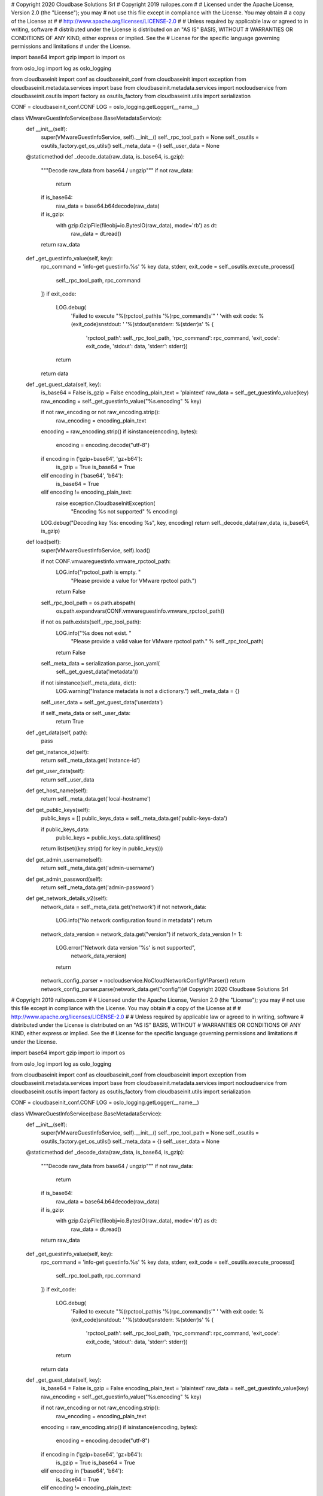 # Copyright 2020 Cloudbase Solutions Srl
# Copyright 2019 ruilopes.com
#
#    Licensed under the Apache License, Version 2.0 (the "License"); you may
#    not use this file except in compliance with the License. You may obtain
#    a copy of the License at
#
#         http://www.apache.org/licenses/LICENSE-2.0
#
#    Unless required by applicable law or agreed to in writing, software
#    distributed under the License is distributed on an "AS IS" BASIS, WITHOUT
#    WARRANTIES OR CONDITIONS OF ANY KIND, either express or implied. See the
#    License for the specific language governing permissions and limitations
#    under the License.

import base64
import gzip
import io
import os

from oslo_log import log as oslo_logging

from cloudbaseinit import conf as cloudbaseinit_conf
from cloudbaseinit import exception
from cloudbaseinit.metadata.services import base
from cloudbaseinit.metadata.services import nocloudservice
from cloudbaseinit.osutils import factory as osutils_factory
from cloudbaseinit.utils import serialization

CONF = cloudbaseinit_conf.CONF
LOG = oslo_logging.getLogger(__name__)


class VMwareGuestInfoService(base.BaseMetadataService):
    def __init__(self):
        super(VMwareGuestInfoService, self).__init__()
        self._rpc_tool_path = None
        self._osutils = osutils_factory.get_os_utils()
        self._meta_data = {}
        self._user_data = None

    @staticmethod
    def _decode_data(raw_data, is_base64, is_gzip):
        """Decode raw_data from base64 / ungzip"""
        if not raw_data:
            return

        if is_base64:
            raw_data = base64.b64decode(raw_data)

        if is_gzip:
            with gzip.GzipFile(fileobj=io.BytesIO(raw_data), mode='rb') as dt:
                raw_data = dt.read()

        return raw_data

    def _get_guestinfo_value(self, key):
        rpc_command = 'info-get guestinfo.%s' % key
        data, stderr, exit_code = self._osutils.execute_process([
            self._rpc_tool_path,
            rpc_command
        ])
        if exit_code:
            LOG.debug(
                'Failed to execute "%(rpctool_path)s \'%(rpc_command)s\'" '
                'with exit code: %(exit_code)s\nstdout: '
                '%(stdout)s\nstderr: %(stderr)s' % {
                    'rpctool_path': self._rpc_tool_path,
                    'rpc_command': rpc_command, 'exit_code': exit_code,
                    'stdout': data, 'stderr': stderr})
            return

        return data

    def _get_guest_data(self, key):
        is_base64 = False
        is_gzip = False
        encoding_plain_text = 'plaintext'
        raw_data = self._get_guestinfo_value(key)
        raw_encoding = self._get_guestinfo_value("%s.encoding" % key)

        if not raw_encoding or not raw_encoding.strip():
            raw_encoding = encoding_plain_text

        encoding = raw_encoding.strip()
        if isinstance(encoding, bytes):
            encoding = encoding.decode("utf-8")

        if encoding in ('gzip+base64', 'gz+b64'):
            is_gzip = True
            is_base64 = True
        elif encoding in ('base64', 'b64'):
            is_base64 = True
        elif encoding != encoding_plain_text:
            raise exception.CloudbaseInitException(
                "Encoding %s not supported" % encoding)

        LOG.debug("Decoding key %s: encoding %s", key, encoding)
        return self._decode_data(raw_data, is_base64, is_gzip)

    def load(self):
        super(VMwareGuestInfoService, self).load()

        if not CONF.vmwareguestinfo.vmware_rpctool_path:
            LOG.info("rpctool_path is empty. "
                     "Please provide a value for VMware rpctool path.")
            return False

        self._rpc_tool_path = os.path.abspath(
            os.path.expandvars(CONF.vmwareguestinfo.vmware_rpctool_path))

        if not os.path.exists(self._rpc_tool_path):
            LOG.info("%s does not exist. "
                     "Please provide a valid value for VMware rpctool path."
                     % self._rpc_tool_path)
            return False

        self._meta_data = serialization.parse_json_yaml(
            self._get_guest_data('metadata'))
        if not isinstance(self._meta_data, dict):
            LOG.warning("Instance metadata is not a dictionary.")
            self._meta_data = {}

        self._user_data = self._get_guest_data('userdata')

        if self._meta_data or self._user_data:
            return True

    def _get_data(self, path):
        pass

    def get_instance_id(self):
        return self._meta_data.get('instance-id')

    def get_user_data(self):
        return self._user_data

    def get_host_name(self):
        return self._meta_data.get('local-hostname')

    def get_public_keys(self):
        public_keys = []
        public_keys_data = self._meta_data.get('public-keys-data')

        if public_keys_data:
            public_keys = public_keys_data.splitlines()

        return list(set((key.strip() for key in public_keys)))

    def get_admin_username(self):
        return self._meta_data.get('admin-username')

    def get_admin_password(self):
        return self._meta_data.get('admin-password')

    def get_network_details_v2(self):
        network_data = self._meta_data.get('network')
        if not network_data:
            LOG.info("No network configuration found in metadata")
            return
        network_data_version = network_data.get("version")
        if network_data_version != 1:
            LOG.error("Network data version '%s' is not supported",
                      network_data_version)
            return
        network_config_parser = nocloudservice.NoCloudNetworkConfigV1Parser()
        return network_config_parser.parse(network_data.get("config"))# Copyright 2020 Cloudbase Solutions Srl
# Copyright 2019 ruilopes.com
#
#    Licensed under the Apache License, Version 2.0 (the "License"); you may
#    not use this file except in compliance with the License. You may obtain
#    a copy of the License at
#
#         http://www.apache.org/licenses/LICENSE-2.0
#
#    Unless required by applicable law or agreed to in writing, software
#    distributed under the License is distributed on an "AS IS" BASIS, WITHOUT
#    WARRANTIES OR CONDITIONS OF ANY KIND, either express or implied. See the
#    License for the specific language governing permissions and limitations
#    under the License.

import base64
import gzip
import io
import os

from oslo_log import log as oslo_logging

from cloudbaseinit import conf as cloudbaseinit_conf
from cloudbaseinit import exception
from cloudbaseinit.metadata.services import base
from cloudbaseinit.metadata.services import nocloudservice
from cloudbaseinit.osutils import factory as osutils_factory
from cloudbaseinit.utils import serialization

CONF = cloudbaseinit_conf.CONF
LOG = oslo_logging.getLogger(__name__)


class VMwareGuestInfoService(base.BaseMetadataService):
    def __init__(self):
        super(VMwareGuestInfoService, self).__init__()
        self._rpc_tool_path = None
        self._osutils = osutils_factory.get_os_utils()
        self._meta_data = {}
        self._user_data = None

    @staticmethod
    def _decode_data(raw_data, is_base64, is_gzip):
        """Decode raw_data from base64 / ungzip"""
        if not raw_data:
            return

        if is_base64:
            raw_data = base64.b64decode(raw_data)

        if is_gzip:
            with gzip.GzipFile(fileobj=io.BytesIO(raw_data), mode='rb') as dt:
                raw_data = dt.read()

        return raw_data

    def _get_guestinfo_value(self, key):
        rpc_command = 'info-get guestinfo.%s' % key
        data, stderr, exit_code = self._osutils.execute_process([
            self._rpc_tool_path,
            rpc_command
        ])
        if exit_code:
            LOG.debug(
                'Failed to execute "%(rpctool_path)s \'%(rpc_command)s\'" '
                'with exit code: %(exit_code)s\nstdout: '
                '%(stdout)s\nstderr: %(stderr)s' % {
                    'rpctool_path': self._rpc_tool_path,
                    'rpc_command': rpc_command, 'exit_code': exit_code,
                    'stdout': data, 'stderr': stderr})
            return

        return data

    def _get_guest_data(self, key):
        is_base64 = False
        is_gzip = False
        encoding_plain_text = 'plaintext'
        raw_data = self._get_guestinfo_value(key)
        raw_encoding = self._get_guestinfo_value("%s.encoding" % key)

        if not raw_encoding or not raw_encoding.strip():
            raw_encoding = encoding_plain_text

        encoding = raw_encoding.strip()
        if isinstance(encoding, bytes):
            encoding = encoding.decode("utf-8")

        if encoding in ('gzip+base64', 'gz+b64'):
            is_gzip = True
            is_base64 = True
        elif encoding in ('base64', 'b64'):
            is_base64 = True
        elif encoding != encoding_plain_text:
            raise exception.CloudbaseInitException(
                "Encoding %s not supported" % encoding)

        LOG.debug("Decoding key %s: encoding %s", key, encoding)
        return self._decode_data(raw_data, is_base64, is_gzip)

    def load(self):
        super(VMwareGuestInfoService, self).load()

        if not CONF.vmwareguestinfo.vmware_rpctool_path:
            LOG.info("rpctool_path is empty. "
                     "Please provide a value for VMware rpctool path.")
            return False

        self._rpc_tool_path = os.path.abspath(
            os.path.expandvars(CONF.vmwareguestinfo.vmware_rpctool_path))

        if not os.path.exists(self._rpc_tool_path):
            LOG.info("%s does not exist. "
                     "Please provide a valid value for VMware rpctool path."
                     % self._rpc_tool_path)
            return False

        self._meta_data = serialization.parse_json_yaml(
            self._get_guest_data('metadata'))
        if not isinstance(self._meta_data, dict):
            LOG.warning("Instance metadata is not a dictionary.")
            self._meta_data = {}

        self._user_data = self._get_guest_data('userdata')

        if self._meta_data or self._user_data:
            return True

    def _get_data(self, path):
        pass

    def get_instance_id(self):
        return self._meta_data.get('instance-id')

    def get_user_data(self):
        return self._user_data

    def get_host_name(self):
        return self._meta_data.get('local-hostname')

    def get_public_keys(self):
        public_keys = []
        public_keys_data = self._meta_data.get('public-keys-data')

        if public_keys_data:
            public_keys = public_keys_data.splitlines()

        return list(set((key.strip() for key in public_keys)))

    def get_admin_username(self):
        return self._meta_data.get('admin-username')

    def get_admin_password(self):
        return self._meta_data.get('admin-password')

    def get_network_details_v2(self):
        network_data = self._meta_data.get('network')
        if not network_data:
            LOG.info("No network configuration found in metadata")
            return
        network_data_version = network_data.get("version")
        if network_data_version != 1:
            LOG.error("Network data version '%s' is not supported",
                      network_data_version)
            return
        network_config_parser = nocloudservice.NoCloudNetworkConfigV1Parser()
        return network_config_parser.parse(network_data.get("config"))